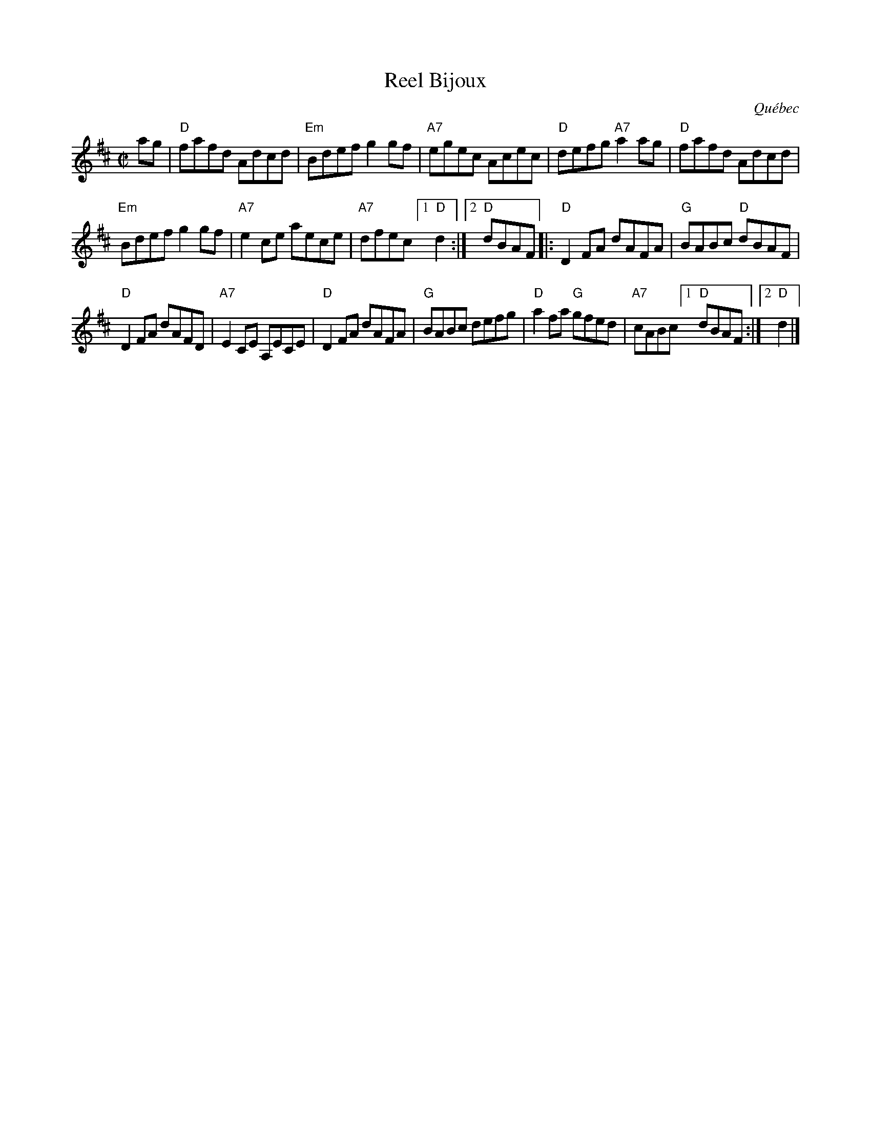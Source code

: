 X: 1
T: Reel Bijoux
O: Qu\'ebec
R: reel
Z: 2012 John Chambers <jc:trillian.mit.edu>
S: handout from Debby Knight at RJ practice, 2013-11-13
M: C|
L: 1/8
K: D
ag |\
"D"fafd Adcd | "Em"Bdef g2gf | "A7"egec Acec | "D"defg "A7"a2ag | "D"fafd Adcd |
"Em"Bdef g2gf | "A7"e2ce aece | "A7"dfec [1 "D"d2 :|[2 "D"dBAF |: "D"D2FA dAFA | "G"BABc "D"dBAF |
"D"D2FA dAFD | "A7"E2CE A,ECE | "D"D2FA dAFA | "G"BABc defg | "D"a2fa "G"gfed | "A7"cABc [1 "D"dBAF :|[2 "D"d2 |]
